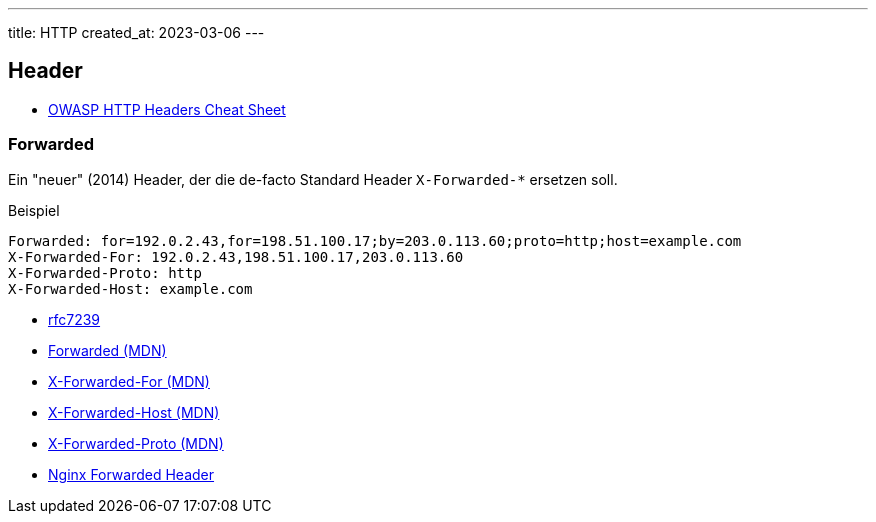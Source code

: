 ---
title: HTTP
created_at: 2023-03-06
---

== Header

* https://cheatsheetseries.owasp.org/cheatsheets/HTTP_Headers_Cheat_Sheet.html[OWASP HTTP Headers Cheat Sheet]

=== Forwarded

Ein "neuer" (2014) Header, der die de-facto Standard Header `X-Forwarded-*` ersetzen soll.

.Beispiel
[source, text, role=code]
----
Forwarded: for=192.0.2.43,for=198.51.100.17;by=203.0.113.60;proto=http;host=example.com
X-Forwarded-For: 192.0.2.43,198.51.100.17,203.0.113.60
X-Forwarded-Proto: http
X-Forwarded-Host: example.com
----

* https://www.rfc-editor.org/rfc/rfc7239[rfc7239]
* https://developer.mozilla.org/en-US/docs/Web/HTTP/Headers/Forwarded[Forwarded (MDN)]
* https://developer.mozilla.org/en-US/docs/Web/HTTP/Headers/X-Forwarded-For[X-Forwarded-For (MDN)]
* https://developer.mozilla.org/en-US/docs/Web/HTTP/Headers/X-Forwarded-Host[X-Forwarded-Host (MDN)]
* https://developer.mozilla.org/en-US/docs/Web/HTTP/Headers/X-Forwarded-Proto[X-Forwarded-Proto (MDN)]
* https://www.nginx.com/resources/wiki/start/topics/examples/forwarded/[Nginx Forwarded Header]
